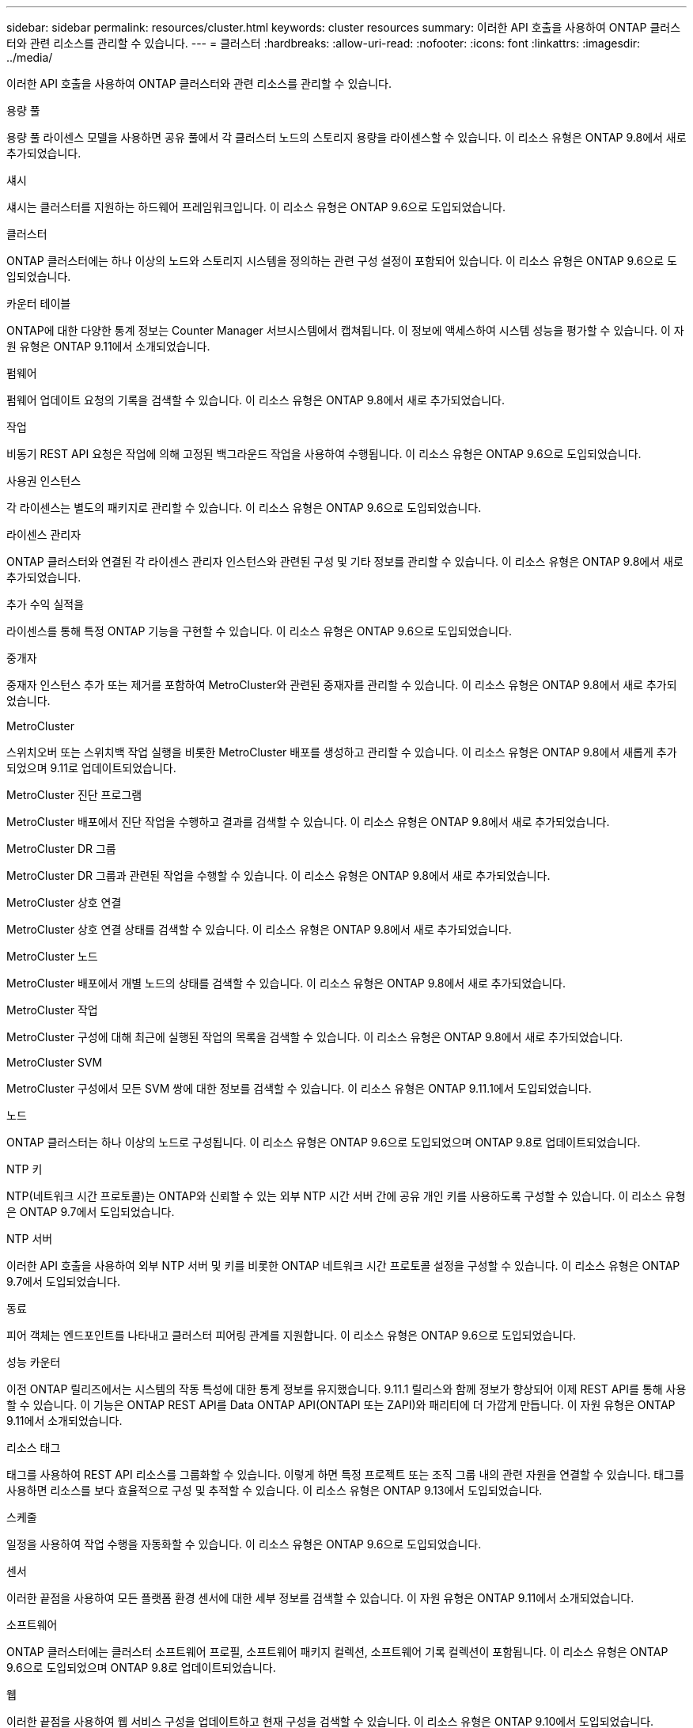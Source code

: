 ---
sidebar: sidebar 
permalink: resources/cluster.html 
keywords: cluster resources 
summary: 이러한 API 호출을 사용하여 ONTAP 클러스터와 관련 리소스를 관리할 수 있습니다. 
---
= 클러스터
:hardbreaks:
:allow-uri-read: 
:nofooter: 
:icons: font
:linkattrs: 
:imagesdir: ../media/


[role="lead"]
이러한 API 호출을 사용하여 ONTAP 클러스터와 관련 리소스를 관리할 수 있습니다.

.용량 풀
용량 풀 라이센스 모델을 사용하면 공유 풀에서 각 클러스터 노드의 스토리지 용량을 라이센스할 수 있습니다. 이 리소스 유형은 ONTAP 9.8에서 새로 추가되었습니다.

.섀시
섀시는 클러스터를 지원하는 하드웨어 프레임워크입니다. 이 리소스 유형은 ONTAP 9.6으로 도입되었습니다.

.클러스터
ONTAP 클러스터에는 하나 이상의 노드와 스토리지 시스템을 정의하는 관련 구성 설정이 포함되어 있습니다. 이 리소스 유형은 ONTAP 9.6으로 도입되었습니다.

.카운터 테이블
ONTAP에 대한 다양한 통계 정보는 Counter Manager 서브시스템에서 캡쳐됩니다. 이 정보에 액세스하여 시스템 성능을 평가할 수 있습니다. 이 자원 유형은 ONTAP 9.11에서 소개되었습니다.

.펌웨어
펌웨어 업데이트 요청의 기록을 검색할 수 있습니다. 이 리소스 유형은 ONTAP 9.8에서 새로 추가되었습니다.

.작업
비동기 REST API 요청은 작업에 의해 고정된 백그라운드 작업을 사용하여 수행됩니다. 이 리소스 유형은 ONTAP 9.6으로 도입되었습니다.

.사용권 인스턴스
각 라이센스는 별도의 패키지로 관리할 수 있습니다. 이 리소스 유형은 ONTAP 9.6으로 도입되었습니다.

.라이센스 관리자
ONTAP 클러스터와 연결된 각 라이센스 관리자 인스턴스와 관련된 구성 및 기타 정보를 관리할 수 있습니다. 이 리소스 유형은 ONTAP 9.8에서 새로 추가되었습니다.

.추가 수익 실적을
라이센스를 통해 특정 ONTAP 기능을 구현할 수 있습니다. 이 리소스 유형은 ONTAP 9.6으로 도입되었습니다.

.중개자
중재자 인스턴스 추가 또는 제거를 포함하여 MetroCluster와 관련된 중재자를 관리할 수 있습니다. 이 리소스 유형은 ONTAP 9.8에서 새로 추가되었습니다.

.MetroCluster
스위치오버 또는 스위치백 작업 실행을 비롯한 MetroCluster 배포를 생성하고 관리할 수 있습니다. 이 리소스 유형은 ONTAP 9.8에서 새롭게 추가되었으며 9.11로 업데이트되었습니다.

.MetroCluster 진단 프로그램
MetroCluster 배포에서 진단 작업을 수행하고 결과를 검색할 수 있습니다. 이 리소스 유형은 ONTAP 9.8에서 새로 추가되었습니다.

.MetroCluster DR 그룹
MetroCluster DR 그룹과 관련된 작업을 수행할 수 있습니다. 이 리소스 유형은 ONTAP 9.8에서 새로 추가되었습니다.

.MetroCluster 상호 연결
MetroCluster 상호 연결 상태를 검색할 수 있습니다. 이 리소스 유형은 ONTAP 9.8에서 새로 추가되었습니다.

.MetroCluster 노드
MetroCluster 배포에서 개별 노드의 상태를 검색할 수 있습니다. 이 리소스 유형은 ONTAP 9.8에서 새로 추가되었습니다.

.MetroCluster 작업
MetroCluster 구성에 대해 최근에 실행된 작업의 목록을 검색할 수 있습니다. 이 리소스 유형은 ONTAP 9.8에서 새로 추가되었습니다.

.MetroCluster SVM
MetroCluster 구성에서 모든 SVM 쌍에 대한 정보를 검색할 수 있습니다. 이 리소스 유형은 ONTAP 9.11.1에서 도입되었습니다.

.노드
ONTAP 클러스터는 하나 이상의 노드로 구성됩니다. 이 리소스 유형은 ONTAP 9.6으로 도입되었으며 ONTAP 9.8로 업데이트되었습니다.

.NTP 키
NTP(네트워크 시간 프로토콜)는 ONTAP와 신뢰할 수 있는 외부 NTP 시간 서버 간에 공유 개인 키를 사용하도록 구성할 수 있습니다. 이 리소스 유형은 ONTAP 9.7에서 도입되었습니다.

.NTP 서버
이러한 API 호출을 사용하여 외부 NTP 서버 및 키를 비롯한 ONTAP 네트워크 시간 프로토콜 설정을 구성할 수 있습니다. 이 리소스 유형은 ONTAP 9.7에서 도입되었습니다.

.동료
피어 객체는 엔드포인트를 나타내고 클러스터 피어링 관계를 지원합니다. 이 리소스 유형은 ONTAP 9.6으로 도입되었습니다.

.성능 카운터
이전 ONTAP 릴리즈에서는 시스템의 작동 특성에 대한 통계 정보를 유지했습니다. 9.11.1 릴리스와 함께 정보가 향상되어 이제 REST API를 통해 사용할 수 있습니다. 이 기능은 ONTAP REST API를 Data ONTAP API(ONTAPI 또는 ZAPI)와 패리티에 더 가깝게 만듭니다. 이 자원 유형은 ONTAP 9.11에서 소개되었습니다.

.리소스 태그
태그를 사용하여 REST API 리소스를 그룹화할 수 있습니다. 이렇게 하면 특정 프로젝트 또는 조직 그룹 내의 관련 자원을 연결할 수 있습니다. 태그를 사용하면 리소스를 보다 효율적으로 구성 및 추적할 수 있습니다. 이 리소스 유형은 ONTAP 9.13에서 도입되었습니다.

.스케줄
일정을 사용하여 작업 수행을 자동화할 수 있습니다. 이 리소스 유형은 ONTAP 9.6으로 도입되었습니다.

.센서
이러한 끝점을 사용하여 모든 플랫폼 환경 센서에 대한 세부 정보를 검색할 수 있습니다. 이 자원 유형은 ONTAP 9.11에서 소개되었습니다.

.소프트웨어
ONTAP 클러스터에는 클러스터 소프트웨어 프로필, 소프트웨어 패키지 컬렉션, 소프트웨어 기록 컬렉션이 포함됩니다. 이 리소스 유형은 ONTAP 9.6으로 도입되었으며 ONTAP 9.8로 업데이트되었습니다.

.웹
이러한 끝점을 사용하여 웹 서비스 구성을 업데이트하고 현재 구성을 검색할 수 있습니다. 이 리소스 유형은 ONTAP 9.10에서 도입되었습니다.
